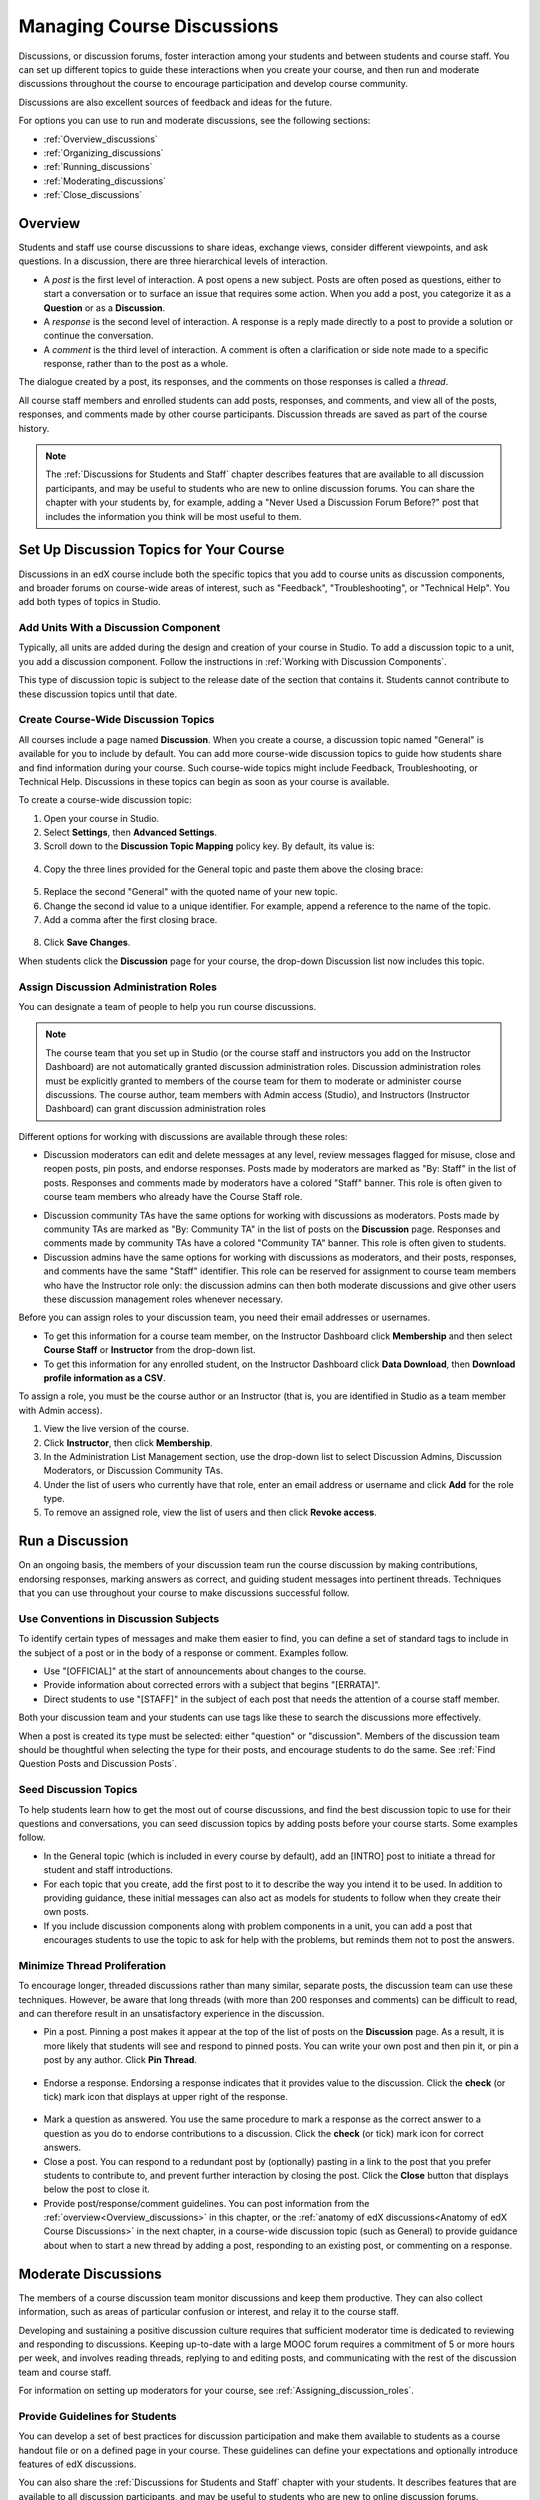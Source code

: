.. _Discussions:

##################################
Managing Course Discussions
##################################

Discussions, or discussion forums, foster interaction among your students and
between students and course staff. You can set up different topics to guide
these interactions when you create your course, and then run and moderate
discussions throughout the course to encourage participation and develop course
community.

Discussions are also excellent sources of feedback and ideas for the future.

For options you can use to run and moderate discussions, see the following
sections:

* :ref:`Overview_discussions`

* :ref:`Organizing_discussions`

* :ref:`Running_discussions`

* :ref:`Moderating_discussions`

* :ref:`Close_discussions`
  
.. _Overview_discussions:

********************************
Overview
********************************

Students and staff use course discussions to share ideas, exchange views,
consider different viewpoints, and ask questions. In a discussion, there are
three hierarchical levels of interaction.

* A *post* is the first level of interaction. A post opens a new subject. Posts
  are often posed as questions, either to start a conversation or to surface an
  issue that requires some action. When you add a post, you categorize it as a **Question** or as a **Discussion**.  

* A *response* is the second level of interaction. A response is a reply made
  directly to a post to provide a solution or continue the conversation.

* A *comment* is the third level of interaction. A comment is often a
  clarification or side note made to a specific response, rather than to the
  post as a whole.
 
The dialogue created by a post, its responses, and the comments on those
responses is called a *thread*.

All course staff members and enrolled students can add posts, responses, and
comments, and view all of the posts, responses, and comments made by other
course participants. Discussion threads are saved as part of the course
history.

.. note:: 
  The :ref:`Discussions for Students and Staff` chapter describes features that
  are available to all discussion participants, and may be useful to students
  who are new to online discussion forums. You can share the chapter with your
  students by, for example, adding a "Never Used a Discussion Forum Before?"
  post that includes the information you think will be most useful to them.

.. _Organizing_discussions:

*************************************************
Set Up Discussion Topics for Your Course
*************************************************

Discussions in an edX course include both the specific topics that you add to
course units as discussion components, and broader forums on course-wide areas
of interest, such as "Feedback", "Troubleshooting", or "Technical Help". You
add both types of topics in Studio.

============================================
Add Units With a Discussion Component
============================================

Typically, all units are added during the design and creation of your course in
Studio. To add a discussion topic to a unit, you add a discussion component.
Follow the instructions in :ref:`Working with Discussion Components`.

This type of discussion topic is subject to the release date of the section
that contains it. Students cannot contribute to these discussion topics until
that date.

=====================================
Create Course-Wide Discussion Topics
=====================================

All courses include a page named **Discussion**. When you create a course, a
discussion topic named "General" is available for you to include by default.
You can add more course-wide discussion topics to guide how students share and
find information during your course. Such course-wide topics might include
Feedback, Troubleshooting, or Technical Help. Discussions in these topics can
begin as soon as your course is available.

To create a course-wide discussion topic:

#. Open your course in Studio. 

#. Select **Settings**, then **Advanced Settings**.

#. Scroll down to the **Discussion Topic Mapping** policy key. By default, its
   value is:

 .. image:: ../Images/Discussion_Add_initial.png
  :alt: Policy value of {"General": {"id": "i4x-edX-Open_DemoX-course-edx_demo_course"}}

4. Copy the three lines provided for the General topic and paste
   them above the closing brace:

 .. image:: ../Images/Discussion_Add_paste.png
  :alt: Policy value of {"General": {"id": "i4x-test_doc-SB101-course-2014_Jan"} "General": {"id": "i4x-test_doc-SB101-course-2014_Jan"}}

5. Replace the second "General" with the quoted name of your new topic.

#. Change the second id value to a unique identifier. For example, append a
   reference to the name of the topic.

#. Add a comma after the first closing brace.

 .. image:: ../Images/Discussion_Add_name.png
  :alt: Policy value of {"General": {"id": "i4x-test_doc-SB101-course-2014_Jan"}, "Course Q&A": {"id": "i4x-test_doc-SB101-course-2014_Jan_faq"}}

8. Click **Save Changes**.

When students click the **Discussion** page for your course, the drop-down
Discussion list now includes this topic.

 .. image:: ../Images/NewCategory_Discussion.png
  :alt: Image of a new topic named Course Q&A in the list of discussions

.. _Assigning_discussion_roles:

==========================================
Assign Discussion Administration Roles 
==========================================

You can designate a team of people to help you run course discussions.

.. note:: 
  The course team that you set up in Studio (or the course staff and
  instructors you add on the Instructor Dashboard) are not automatically
  granted discussion administration roles. Discussion administration roles must
  be explicitly granted to members of the course team for them to moderate or
  administer course discussions. The course author, team members with Admin
  access (Studio), and Instructors (Instructor Dashboard) can grant discussion
  administration roles

Different options for working with discussions are available through
these roles:

* Discussion moderators can edit and delete messages at any level, review
  messages flagged for misuse, close and reopen posts, pin posts, and endorse
  responses. Posts made by moderators are marked as "By: Staff" in the list of
  posts. Responses and comments made by moderators have a colored "Staff"
  banner. This role is often given to course team members who already have the
  Course Staff role.

.. removed this clause from 1st sentence per JAAkana and MHoeber: , and, if the
.. course is cohorted, see posts from all cohorts

* Discussion community TAs have the same options for working with discussions
  as moderators. Posts made by community TAs are marked as "By: Community TA"
  in the list of posts on the **Discussion** page. Responses and comments made
  by community TAs have a colored "Community TA" banner. This role is often
  given to students.

* Discussion admins have the same options for working with discussions as
  moderators, and their posts, responses, and comments have the same "Staff"
  identifier. This role can be reserved for assignment to course team members
  who have the Instructor role only: the discussion admins can then both
  moderate discussions and give other users these discussion management roles
  whenever necessary.

Before you can assign roles to your discussion team, you need their email
addresses or usernames.

* To get this information for a course team member, on the Instructor Dashboard
  click **Membership** and then select **Course Staff** or **Instructor** from
  the drop-down list.

* To get this information for any enrolled student, on the Instructor Dashboard
  click **Data Download**, then **Download profile information as a CSV**.

To assign a role, you must be the course author or an Instructor (that is, you
are identified in Studio as a team member with Admin access).

#. View the live version of the course.

#. Click **Instructor**, then click **Membership**.

#. In the Administration List Management section, use the drop-down list to
   select Discussion Admins, Discussion Moderators, or Discussion Community
   TAs.

#. Under the list of users who currently have that role, enter an email address
   or username and click **Add** for the role type.

#. To remove an assigned role, view the list of users and then click **Revoke
   access**.

.. _Running_discussions:

*********************
Run a Discussion
*********************

On an ongoing basis, the members of your discussion team run the course
discussion by making contributions, endorsing responses, marking answers as
correct, and guiding student messages into pertinent threads. Techniques that
you can use throughout your course to make discussions successful follow.

==========================================
Use Conventions in Discussion Subjects
==========================================

To identify certain types of messages and make them easier to find, you can
define a set of standard tags to include in the subject of a post or in the
body of a response or comment. Examples follow.

* Use "[OFFICIAL]" at the start of announcements about changes to the course.

* Provide information about corrected errors with a subject that begins
  "[ERRATA]".

* Direct students to use "[STAFF]" in the subject of each post that needs the
  attention of a course staff member.

Both your discussion team and your students can use tags like these to search
the discussions more effectively.

When a post is created its type must be selected: either "question" or
"discussion". Members of the discussion team should be thoughtful when
selecting the type for their posts, and encourage students to do the same. See
:ref:`Find Question Posts and Discussion Posts`.

.. future: changing the type of a post, maybe resequence or separate  conventions from post types

========================
Seed Discussion Topics
========================

To help students learn how to get the most out of course discussions, and find
the best discussion topic to use for their questions and conversations, you can
seed discussion topics by adding posts before your course starts. Some examples
follow.

* In the General topic (which is included in every course by default), add an
  [INTRO] post to initiate a thread for student and staff introductions.

* For each topic that you create, add the first post to it to describe
  the way you intend it to be used. In addition to providing guidance, these
  initial messages can also act as models for students to follow when they
  create their own posts.

* If you include discussion components along with problem components in a unit,
  you can add a post that encourages students to use the topic to ask for help
  with the problems, but reminds them not to post the answers.

======================================
Minimize Thread Proliferation
======================================

To encourage longer, threaded discussions rather than many similar, separate
posts, the discussion team can use these techniques. However, be aware that
long threads (with more than 200 responses and comments) can be difficult to
read, and can therefore result in an unsatisfactory experience in the
discussion.

* Pin a post. Pinning a post makes it appear at the top of the list of posts on
  the **Discussion** page. As a result, it is more likely that students will
  see and respond to pinned posts. You can write your own post and then pin it,
  or pin a post by any author. Click **Pin Thread**.

    .. image:: ../Images/Pin_Discussion.png
     :alt: Image of the pin icon for discussion posts

* Endorse a response. Endorsing a response indicates that it provides value to
  the discussion. Click the **check** (or tick) mark icon that displays at
  upper right of the response.

    .. image:: ../Images/Endorse_Discussion.png
     :alt: Image of the Endorse button for discussion posts

.. replace this image ^ when new one is available

* Mark a question as answered. You use the same procedure to mark a response as
  the correct answer to a question as you do to endorse contributions to a
  discussion. Click the **check** (or tick) mark icon for correct answers.

* Close a post. You can respond to a redundant post by (optionally) pasting in
  a link to the post that you prefer students to contribute to, and prevent
  further interaction by closing the post. Click the **Close** button that
  displays below the post to close it.

* Provide post/response/comment guidelines. You can post information from the
  :ref:`overview<Overview_discussions>` in this chapter, or the :ref:`anatomy
  of edX discussions<Anatomy of edX Course Discussions>` in the next chapter,
  in a course-wide discussion topic (such as General) to provide guidance about
  when to start a new thread by adding a post, responding to an existing post,
  or commenting on a response.

.. _Moderating_discussions:

***********************
Moderate Discussions
***********************

The members of a course discussion team monitor discussions and keep them
productive. They can also collect information, such as areas of particular
confusion or interest, and relay it to the course staff.

Developing and sustaining a positive discussion culture requires that
sufficient moderator time is dedicated to reviewing and responding to
discussions. Keeping up-to-date with a large MOOC forum requires a commitment
of 5 or more hours per week, and involves reading threads, replying to and
editing posts, and communicating with the rest of the discussion team and
course staff.

For information on setting up moderators for your course, see
:ref:`Assigning_discussion_roles`.

========================================
Provide Guidelines for Students
========================================

You can develop a set of best practices for discussion participation and make
them available to students as a course handout file or on a defined page in
your course. These guidelines can define your expectations and optionally
introduce features of edX discussions.

You can also share the :ref:`Discussions for Students and Staff` chapter with
your students. It describes features that are available to all discussion
participants, and may be useful to students who are new to online discussion
forums.

.. For a template that you can use to develop your own guidelines, see
.. :ref:`Discussion Forum Guidelines`.

========================================
Develop a Positive Discussion Culture
========================================

Discussion monitors can cultivate qualities in their own discussion
interactions to make their influence positive and their time productive.

* Encourage quality contributions: thank students whose posts have a positive
  impact and who answer questions.

* Check links, images, and videos in addition to the text of each message. Edit
  offensive or inappropriate posts quickly, and explain why.

* Review posts with a large number of votes and recognize "star posters"
  publicly and regularly.

* Stay on topic yourself: before responding to a post, be sure to read it
  completely.

* Maintain a positive attitude. Acknowledge problems and errors without
  assigning blame.

* Provide timely responses. More time needs to be scheduled for answering
  discussion questions when deadlines for homework, quizzes, and other
  milestones approach.

* Discourage redundancy: before responding to a post, search for similar posts.
  Make your response to the most pertinent or active post and then copy its URL
  and use it to respond to the redundant threads.

* Publicize issues raised in the discussions: add questions and their answers
  to an FAQ topic, or announce them on the Course Info page.

For a template that you can use to develop guidelines for your course
moderators, see :ref:`Guidance for Discussion Moderators`.

.. _Find Question Posts and Discussion Posts:

==========================================
Find Questions and Discussions
==========================================

When students create posts, they specify the type of post to indicate whether
they are asking for concrete information (a question) or starting an open-ended
conversation (a discussion). 

On the **Discussion** page, a question mark image identifies posts that ask
questions, and a conversation bubble image identifies posts that start
discussions. When an answer is provided and marked as correct for a question, a
check or tick mark image replaces the question mark image. See :ref:`Answer
Questions`.

In addition to these visual cues, filters can help you find questions and
discussions that need review. Above the list of posts on the **Discussion**
page, the **Show all** filter is selected by default. You can also select:

* **Unanswered**, to list only questions that do not yet have any responses
  marked as answers.

* **Unread**, to list only the discussions and questions that you have not yet
  viewed.

==================
Edit Messages
==================

Discussion moderators, community TAs, and admins can edit the content of posts,
responses, and comments. Messages that include spoilers or solutions, or that
contain inappropriate or off-topic material, should be edited quickly to remove
text, images, or links.

#. Log in to the site and then select the course on your **Current Courses**
   dashboard.

#. Click the **Edit** button below the post or response, or click the pencil
   icon for the comment.

#. Remove the problematic portion of the message, or replace it with standard
   text such as "[REMOVED BY MODERATOR]".

#. Communicate the reason for your change. For example, "Posting a solution
   violates the honor code."

==================
Delete Messages 
==================

Discussion moderators, community TAs, and discussion admins can delete the
content of posts, responses, and comments. Posts that include spam or abusive
language may need to be deleted, rather than edited.

#. Log in to the site and then select the course on your **Current Courses**
   dashboard.

#. Click the **Delete** button below the post or response or the "X" icon for
   the comment.

#. Click **OK** to confirm the deletion.

.. how to communicate with the poster?

.. important:: If a message is threatening or indicates serious harmful intent, contact campus security at your institution. Report the incident before taking any other action.

==================================
Respond to Reports of Misuse
==================================

Students can use the **Report Misuse** flag to indicate messages that they find
inappropriate. Moderators, community TAs, and admins can check for messages
that have been flagged in this way and edit or delete them as needed.

#. View the live version of your course and click **Discussion** at the top of
   the page.

#. In the list of posts on the left side of the page, use the filter drop-down
   (set to **Show all** by default) to select **Flagged**.

#. Review each post listed as a flagged discussion. Posts and responses show a
   flag and **Misuse Reported** in red font; comments show only a red flag.

#. Edit or delete the post, response, or comment. Alternatively, to remove the
   misuse flag from a message click **Misuse Reported** or the red flag icon.

===============
Block Users
===============

For a student who continues to misuse the course discussions, you can unenroll
the student from the course. See :ref:`unenroll_student`. If the enrollment
period for the course is over, the student cannot re-enroll.

.. _Close_discussions:

******************************
Close Discussions
******************************

You can close the discussions for your course so that students cannot add
messages. Course discussions can be closed temporarily, such as during an exam
period, or permanently, such as when a course ends.

When you close the discussions for a course, all of the discussion topics in
course units and all of the course-wide topics are affected.

* Existing discussion contributions remain available for review.
  
* Students cannot add posts, respond to posts, or comment on responses.
  However, students can continue to vote on existing threads, follow threads,
  or report messages for misuse.

* Course Staff, Instructors, Discussion Admins, Discussion Moderators,
  and Discussion Community TAs are not affected when you close the discussions
  for a course. Users with these roles can continue to add to discussions. 

.. note:: To assure that your students understand why they cannot add to  discussions, you can add the dates that discussions are closed to the **Course Info** page and post them to a General discussion.

=====================================
Start-End Date Format Specification
=====================================

To close course discussions, you supply a start date and time and an end date
and time in Studio. You enter the values in this format:

``["YYYY-MM-DDTHH:MM", "YYYY-MM-DDTHH:MM"]``

where:

* The dates and times that you enter are in the Universal Coordinated (UTC)
  time zone, not in your local time zone.

* You enter an actual letter **T** between the numeric date and time values. 

* The first date and time indicate when you want course discussions to close.

* The second date and time indicate when you want course discussions to reopen.

* If you do not want the discussions to reopen, enter a date that is far in the
  future.

* Quotation marks enclose each date-time value.

* A comma and a space separate the start date-time from the end date-time.

* Square brackets enclose the start-end value pair.

* You can supply more than one complete start and end value pair. A comma and a
  space separate each pair.

For example, to close course discussions temporarily for a final exam period in
July, and then permanently on 9 August 2014, you enter:

``["2014-07-22T08:00", "2014-07-25T18:00"], ["2014-08-09T00:00", "2099-08-09T00:00"]``

You enter these values between an additional pair of square brackets which are
supplied for you in Studio.

============================================
Define When Discussions Are Closed
============================================

To define when discussions are closed to new contributions and when they
reopen:

#. Open your course in Studio. 

#. Select **Settings**, then **Advanced Settings**.

#. Scroll down to the **Discussion Blackout Dates** policy key. 

#. In the field for the value, place your cursor between the supplied square
   brackets. Use the required date format specification to enter the start and
   end dates for each time period during which you want discussions to be
   closed.

   When you enter the dates and times from the example above, the value field
   looks like this:

   .. image:: ../Images/Discussion_blackout_unformatted.png
     :alt: Policy value of [["2014-07-22T08:00", "2014-07-25T18:00"],
         ["2014-08-09T00:00", "2099-08-09T00:00"]]

5. Click **Save Changes**.

   Studio reformats your entry to add line feeds and indentation, like this:

   .. image:: ../Images/Discussion_blackout_formatted.png
     :alt: Same policy value but with a line feed after each bracket and comma,
         and an indent before each date

For examples of email messages that you can send to let students know when the
course discussions are closed (or open), see :ref:`Example Messages to
Students`.
